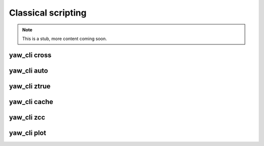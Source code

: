 Classical scripting
-------------------


.. Note::

    This is a stub, more content coming soon.

.. _yaw_cross:

yaw_cli cross
^^^^^^^^^^^^^

.. dropdown:: ``$ yaw_cli cross --help``

    .. literalinclude:: yaw_help_cross.txt
        :language: none


.. _yaw_auto:

yaw_cli auto
^^^^^^^^^^^^

.. dropdown:: ``$ yaw_cli auto --help``

    .. literalinclude:: yaw_help_auto.txt
        :language: none


.. _yaw_ztrue:

yaw_cli ztrue
^^^^^^^^^^^^^

.. dropdown:: ``$ yaw_cli ztrue --help``

    .. literalinclude:: yaw_help_ztrue.txt
        :language: none


.. _yaw_cache:

yaw_cli cache
^^^^^^^^^^^^^

.. dropdown:: ``$ yaw_cli cache --help``

    .. literalinclude:: yaw_help_cache.txt
        :language: none


.. _yaw_zcc:

yaw_cli zcc
^^^^^^^^^^^

.. dropdown:: ``$ yaw_cli zcc --help``

    .. literalinclude:: yaw_help_zcc.txt
        :language: none


.. _yaw_plot:

yaw_cli plot
^^^^^^^^^^^^

.. dropdown:: ``$ yaw_cli plot --help``

    .. literalinclude:: yaw_help_plot.txt
        :language: none
